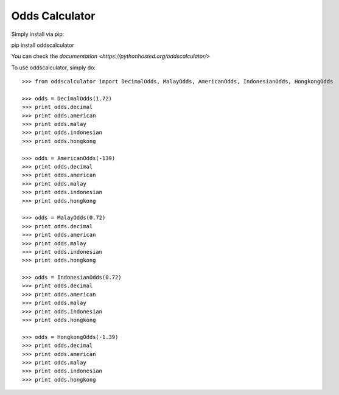 Odds Calculator
--------

Simply install via pip:

pip install oddscalculator

You can check the `documentation <https://pythonhosted.org/oddscalculator/>`

To use oddscalculator, simply do::

    >>> from oddscalculator import DecimalOdds, MalayOdds, AmericanOdds, IndonesianOdds, HongkongOdds

    >>> odds = DecimalOdds(1.72)
    >>> print odds.decimal
    >>> print odds.american
    >>> print odds.malay
    >>> print odds.indonesian
    >>> print odds.hongkong

    >>> odds = AmericanOdds(-139)
    >>> print odds.decimal
    >>> print odds.american
    >>> print odds.malay
    >>> print odds.indonesian
    >>> print odds.hongkong

    >>> odds = MalayOdds(0.72)
    >>> print odds.decimal
    >>> print odds.american
    >>> print odds.malay
    >>> print odds.indonesian
    >>> print odds.hongkong

    >>> odds = IndonesianOdds(0.72)
    >>> print odds.decimal
    >>> print odds.american
    >>> print odds.malay
    >>> print odds.indonesian
    >>> print odds.hongkong

    >>> odds = HongkongOdds(-1.39)
    >>> print odds.decimal
    >>> print odds.american
    >>> print odds.malay
    >>> print odds.indonesian
    >>> print odds.hongkong